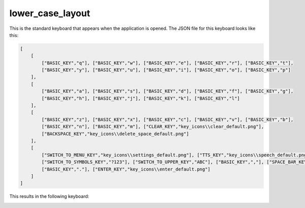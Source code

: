 .. _lower-case-layout:

lower_case_layout
=================

This is the standard keyboard that appears when the application is opened.
The JSON file for this keyboard looks like this:

.. code-block:: json

    [
        [
            ["BASIC_KEY","q"], ["BASIC_KEY","w"], ["BASIC_KEY","e"], ["BASIC_KEY","r"], ["BASIC_KEY","t"],
            ["BASIC_KEY","y"], ["BASIC_KEY","u"], ["BASIC_KEY","i"], ["BASIC_KEY","o"], ["BASIC_KEY","p"]
        ],
        [
            ["BASIC_KEY","a"], ["BASIC_KEY","s"], ["BASIC_KEY","d"], ["BASIC_KEY","f"], ["BASIC_KEY","g"],
            ["BASIC_KEY","h"], ["BASIC_KEY","j"], ["BASIC_KEY","k"], ["BASIC_KEY","l"]
        ],
        [
            ["BASIC_KEY","z"], ["BASIC_KEY","x"], ["BASIC_KEY","c"], ["BASIC_KEY","v"], ["BASIC_KEY","b"],
            ["BASIC_KEY","n"], ["BASIC_KEY","m"], ["CLEAR_KEY","key_icons\\clear_default.png"],
            ["BACKSPACE_KEY","key_icons\\delete_space_default.png"]
        ],
        [
            ["SWITCH_TO_MENU_KEY","key_icons\\settings_default.png"], ["TTS_KEY","key_icons\\speech_default.png"],
            ["SWITCH_TO_SYMBOLS_KEY","?123"], ["SWITCH_TO_UPPER_KEY","ABC"], ["BASIC_KEY",","], ["SPACE_BAR_KEY","Space"],
            ["BASIC_KEY","."], ["ENTER_KEY","key_icons\\enter_default.png"]
        ]
    ]

This results in the following keyboard:

.. image:: /../images/lower_case_layout.png
   :width: 1920
   :height: 540
   :scale: 40
   :alt: lower_case_layout image